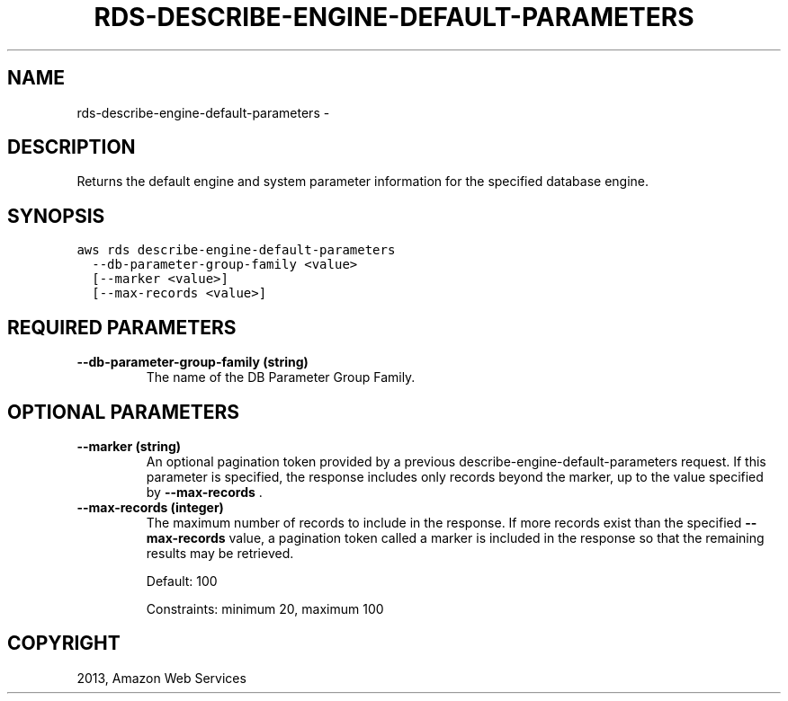 .TH "RDS-DESCRIBE-ENGINE-DEFAULT-PARAMETERS" "1" "March 11, 2013" "0.8" "aws-cli"
.SH NAME
rds-describe-engine-default-parameters \- 
.
.nr rst2man-indent-level 0
.
.de1 rstReportMargin
\\$1 \\n[an-margin]
level \\n[rst2man-indent-level]
level margin: \\n[rst2man-indent\\n[rst2man-indent-level]]
-
\\n[rst2man-indent0]
\\n[rst2man-indent1]
\\n[rst2man-indent2]
..
.de1 INDENT
.\" .rstReportMargin pre:
. RS \\$1
. nr rst2man-indent\\n[rst2man-indent-level] \\n[an-margin]
. nr rst2man-indent-level +1
.\" .rstReportMargin post:
..
.de UNINDENT
. RE
.\" indent \\n[an-margin]
.\" old: \\n[rst2man-indent\\n[rst2man-indent-level]]
.nr rst2man-indent-level -1
.\" new: \\n[rst2man-indent\\n[rst2man-indent-level]]
.in \\n[rst2man-indent\\n[rst2man-indent-level]]u
..
.\" Man page generated from reStructuredText.
.
.SH DESCRIPTION
.sp
Returns the default engine and system parameter information for the specified
database engine.
.SH SYNOPSIS
.sp
.nf
.ft C
aws rds describe\-engine\-default\-parameters
  \-\-db\-parameter\-group\-family <value>
  [\-\-marker <value>]
  [\-\-max\-records <value>]
.ft P
.fi
.SH REQUIRED PARAMETERS
.INDENT 0.0
.TP
.B \fB\-\-db\-parameter\-group\-family\fP  (string)
The name of the DB Parameter Group Family.
.UNINDENT
.SH OPTIONAL PARAMETERS
.INDENT 0.0
.TP
.B \fB\-\-marker\fP  (string)
An optional pagination token provided by a previous
describe\-engine\-default\-parameters request. If this parameter is specified,
the response includes only records beyond the marker, up to the value
specified by \fB\-\-max\-records\fP .
.TP
.B \fB\-\-max\-records\fP  (integer)
The maximum number of records to include in the response. If more records
exist than the specified \fB\-\-max\-records\fP value, a pagination token called a
marker is included in the response so that the remaining results may be
retrieved.
.sp
Default: 100
.sp
Constraints: minimum 20, maximum 100
.UNINDENT
.SH COPYRIGHT
2013, Amazon Web Services
.\" Generated by docutils manpage writer.
.
